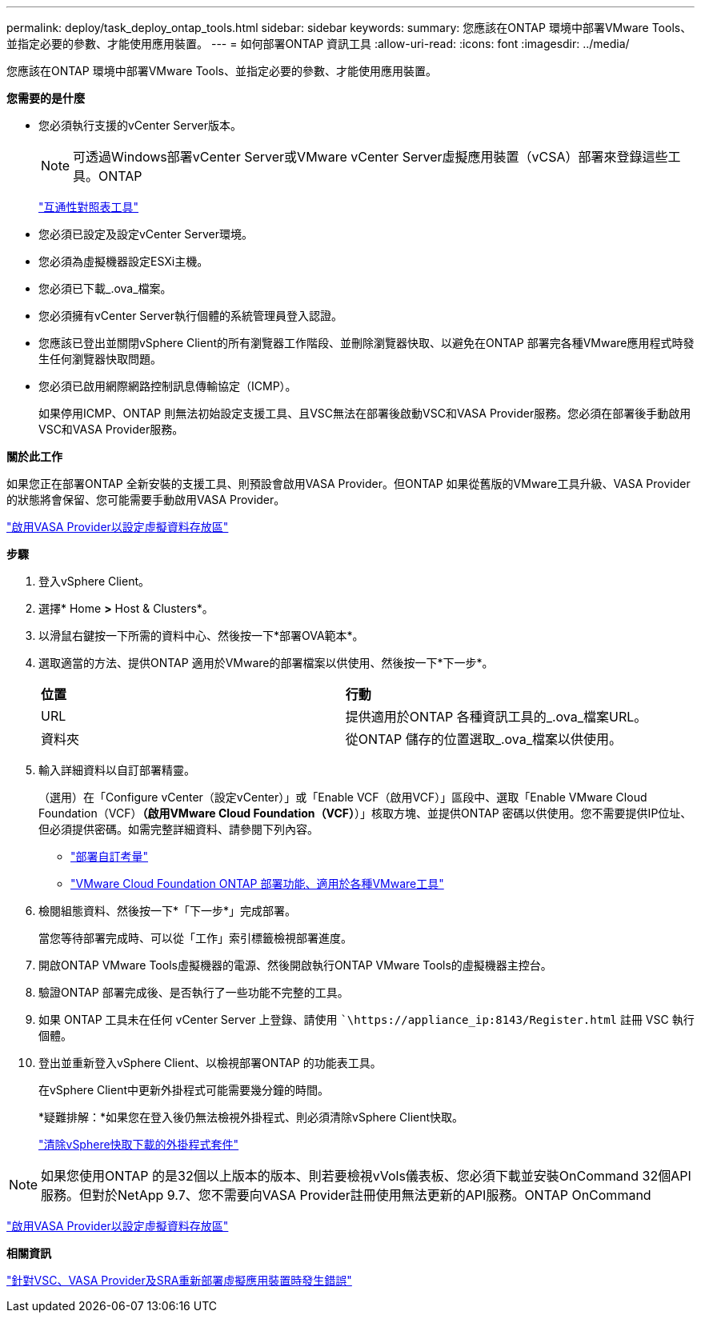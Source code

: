 ---
permalink: deploy/task_deploy_ontap_tools.html 
sidebar: sidebar 
keywords:  
summary: 您應該在ONTAP 環境中部署VMware Tools、並指定必要的參數、才能使用應用裝置。 
---
= 如何部署ONTAP 資訊工具
:allow-uri-read: 
:icons: font
:imagesdir: ../media/


[role="lead"]
您應該在ONTAP 環境中部署VMware Tools、並指定必要的參數、才能使用應用裝置。

*您需要的是什麼*

* 您必須執行支援的vCenter Server版本。
+

NOTE: 可透過Windows部署vCenter Server或VMware vCenter Server虛擬應用裝置（vCSA）部署來登錄這些工具。ONTAP

+
https://imt.netapp.com/matrix/imt.jsp?components=105475;&solution=1777&isHWU&src=IMT["互通性對照表工具"^]

* 您必須已設定及設定vCenter Server環境。
* 您必須為虛擬機器設定ESXi主機。
* 您必須已下載_.ova_檔案。
* 您必須擁有vCenter Server執行個體的系統管理員登入認證。
* 您應該已登出並關閉vSphere Client的所有瀏覽器工作階段、並刪除瀏覽器快取、以避免在ONTAP 部署完各種VMware應用程式時發生任何瀏覽器快取問題。
* 您必須已啟用網際網路控制訊息傳輸協定（ICMP）。
+
如果停用ICMP、ONTAP 則無法初始設定支援工具、且VSC無法在部署後啟動VSC和VASA Provider服務。您必須在部署後手動啟用VSC和VASA Provider服務。



*關於此工作*

如果您正在部署ONTAP 全新安裝的支援工具、則預設會啟用VASA Provider。但ONTAP 如果從舊版的VMware工具升級、VASA Provider的狀態將會保留、您可能需要手動啟用VASA Provider。

link:../deploy/task_enable_vasa_provider_for_configuring_virtual_datastores.html["啟用VASA Provider以設定虛擬資料存放區"]

*步驟*

. 登入vSphere Client。
. 選擇* Home *>* Host & Clusters*。
. 以滑鼠右鍵按一下所需的資料中心、然後按一下*部署OVA範本*。
. 選取適當的方法、提供ONTAP 適用於VMware的部署檔案以供使用、然後按一下*下一步*。
+
|===


| *位置* | *行動* 


 a| 
URL
 a| 
提供適用於ONTAP 各種資訊工具的_.ova_檔案URL。



 a| 
資料夾
 a| 
從ONTAP 儲存的位置選取_.ova_檔案以供使用。

|===
. 輸入詳細資料以自訂部署精靈。
+
（選用）在「Configure vCenter（設定vCenter）」或「Enable VCF（啟用VCF）」區段中、選取「Enable VMware Cloud Foundation（VCF）*（啟用VMware Cloud Foundation（VCF）*）」核取方塊、並提供ONTAP 密碼以供使用。您不需要提供IP位址、但必須提供密碼。如需完整詳細資料、請參閱下列內容。

+
** link:../deploy/reference_considerations_for_deploying_ontap_tools_for_vmware_vsphere.html["部署自訂考量"]
** link:../deploy/vmware_cloud_foundation_mode_deployment.html["VMware Cloud Foundation ONTAP 部署功能、適用於各種VMware工具"]


. 檢閱組態資料、然後按一下*「下一步*」完成部署。
+
當您等待部署完成時、可以從「工作」索引標籤檢視部署進度。

. 開啟ONTAP VMware Tools虛擬機器的電源、然後開啟執行ONTAP VMware Tools的虛擬機器主控台。
. 驗證ONTAP 部署完成後、是否執行了一些功能不完整的工具。
. 如果 ONTAP 工具未在任何 vCenter Server 上登錄、請使用 ``\https://appliance_ip:8143/Register.html` 註冊 VSC 執行個體。
. 登出並重新登入vSphere Client、以檢視部署ONTAP 的功能表工具。
+
在vSphere Client中更新外掛程式可能需要幾分鐘的時間。

+
*疑難排解：*如果您在登入後仍無法檢視外掛程式、則必須清除vSphere Client快取。

+
link:../deploy/task_clean_the_vsphere_cached_downloaded_plug_in_packages.html["清除vSphere快取下載的外掛程式套件"]




NOTE: 如果您使用ONTAP 的是32個以上版本的版本、則若要檢視vVols儀表板、您必須下載並安裝OnCommand 32個API服務。但對於NetApp 9.7、您不需要向VASA Provider註冊使用無法更新的API服務。ONTAP OnCommand

link:../deploy/task_enable_vasa_provider_for_configuring_virtual_datastores.html["啟用VASA Provider以設定虛擬資料存放區"]

*相關資訊*

https://kb.netapp.com/?title=Advice_and_Troubleshooting%2FData_Storage_Software%2FVirtual_Storage_Console_for_VMware_vSphere%2FError_during_fresh_deployment_of_virtual_appliance_for_VSC%252C_VASA_Provider%252C_and_SRA["針對VSC、VASA Provider及SRA重新部署虛擬應用裝置時發生錯誤"]
